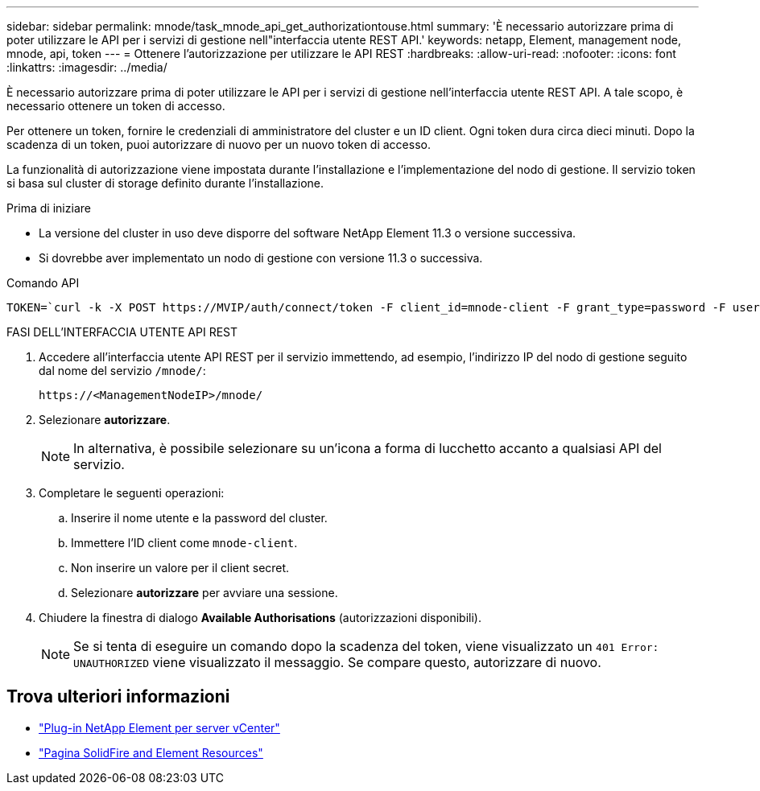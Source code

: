 ---
sidebar: sidebar 
permalink: mnode/task_mnode_api_get_authorizationtouse.html 
summary: 'È necessario autorizzare prima di poter utilizzare le API per i servizi di gestione nell"interfaccia utente REST API.' 
keywords: netapp, Element, management node, mnode, api, token 
---
= Ottenere l'autorizzazione per utilizzare le API REST
:hardbreaks:
:allow-uri-read: 
:nofooter: 
:icons: font
:linkattrs: 
:imagesdir: ../media/


[role="lead"]
È necessario autorizzare prima di poter utilizzare le API per i servizi di gestione nell'interfaccia utente REST API. A tale scopo, è necessario ottenere un token di accesso.

Per ottenere un token, fornire le credenziali di amministratore del cluster e un ID client. Ogni token dura circa dieci minuti. Dopo la scadenza di un token, puoi autorizzare di nuovo per un nuovo token di accesso.

La funzionalità di autorizzazione viene impostata durante l'installazione e l'implementazione del nodo di gestione. Il servizio token si basa sul cluster di storage definito durante l'installazione.

.Prima di iniziare
* La versione del cluster in uso deve disporre del software NetApp Element 11.3 o versione successiva.
* Si dovrebbe aver implementato un nodo di gestione con versione 11.3 o successiva.


.Comando API
[listing]
----
TOKEN=`curl -k -X POST https://MVIP/auth/connect/token -F client_id=mnode-client -F grant_type=password -F username=CLUSTER_ADMIN -F password=CLUSTER_PASSWORD|awk -F':' '{print $2}'|awk -F',' '{print $1}'|sed s/\"//g`
----
.FASI DELL'INTERFACCIA UTENTE API REST
. Accedere all'interfaccia utente API REST per il servizio immettendo, ad esempio, l'indirizzo IP del nodo di gestione seguito dal nome del servizio `/mnode/`:
+
[listing]
----
https://<ManagementNodeIP>/mnode/
----
. Selezionare *autorizzare*.
+

NOTE: In alternativa, è possibile selezionare su un'icona a forma di lucchetto accanto a qualsiasi API del servizio.

. Completare le seguenti operazioni:
+
.. Inserire il nome utente e la password del cluster.
.. Immettere l'ID client come `mnode-client`.
.. Non inserire un valore per il client secret.
.. Selezionare *autorizzare* per avviare una sessione.


. Chiudere la finestra di dialogo *Available Authorisations* (autorizzazioni disponibili).
+

NOTE: Se si tenta di eseguire un comando dopo la scadenza del token, viene visualizzato un `401 Error: UNAUTHORIZED` viene visualizzato il messaggio. Se compare questo, autorizzare di nuovo.



[discrete]
== Trova ulteriori informazioni

* https://docs.netapp.com/us-en/vcp/index.html["Plug-in NetApp Element per server vCenter"^]
* https://www.netapp.com/data-storage/solidfire/documentation["Pagina SolidFire and Element Resources"^]

